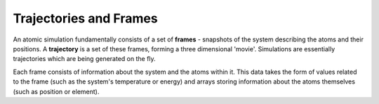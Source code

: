 Trajectories and Frames
=======================

An atomic simulation fundamentally consists of a set of **frames** - snapshots
of the system describing the atoms and their positions. A **trajectory** is a set
of these frames, forming a three dimensional 'movie'. Simulations are essentially
trajectories which are being generated on the fly.

Each frame consists of information about the system and the atoms within it. This
data takes the form of values related to the frame (such as the system's temperature
or energy) and arrays storing information about the atoms themselves (such as position
or element).
